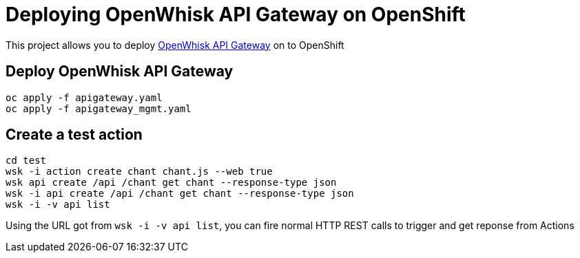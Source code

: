 
= Deploying OpenWhisk API Gateway on OpenShift

This project allows you to deploy https://github.com/apache/incubator-openwhisk-apigateway[OpenWhisk API Gateway] on to OpenShift

== Deploy OpenWhisk API Gateway

[code,sh]
----
oc apply -f apigateway.yaml
oc apply -f apigateway_mgmt.yaml
----


== Create a test action 

[code,sh]
----
cd test
wsk -i action create chant chant.js --web true
wsk api create /api /chant get chant --response-type json
wsk -i api create /api /chant get chant --response-type json
wsk -i -v api list
----

Using the URL got from `wsk -i -v api list`, you can fire normal HTTP REST calls to trigger and get reponse from Actions